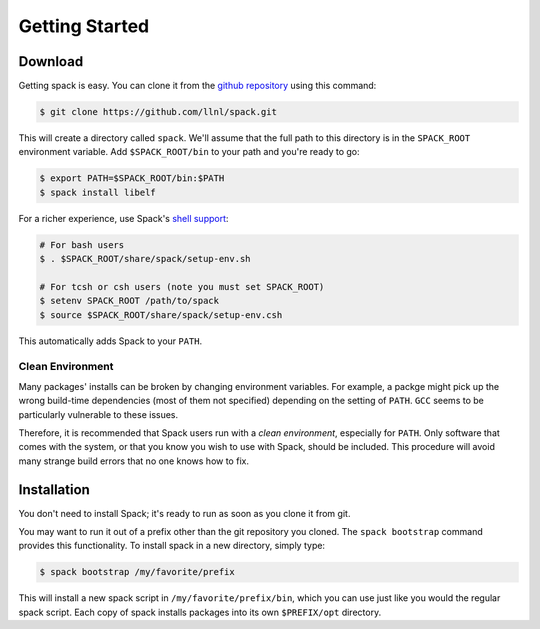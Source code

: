 Getting Started
====================

Download
--------------------

Getting spack is easy.  You can clone it from the `github repository
<https://github.com/llnl/spack>`_ using this command:

.. code-block:: sh

   $ git clone https://github.com/llnl/spack.git

This will create a directory called ``spack``.  We'll assume that the
full path to this directory is in the ``SPACK_ROOT`` environment
variable.  Add ``$SPACK_ROOT/bin`` to your path and you're ready to
go:

.. code-block:: sh

   $ export PATH=$SPACK_ROOT/bin:$PATH
   $ spack install libelf

For a richer experience, use Spack's `shell support
<http://software.llnl.gov/spack/basic_usage.html#environment-modules>`_:

.. code-block:: sh

   # For bash users
   $ . $SPACK_ROOT/share/spack/setup-env.sh

   # For tcsh or csh users (note you must set SPACK_ROOT)
   $ setenv SPACK_ROOT /path/to/spack
   $ source $SPACK_ROOT/share/spack/setup-env.csh

This automatically adds Spack to your ``PATH``.

Clean Environment
~~~~~~~~~~~~~~~~~~

Many packages' installs can be broken by changing environment
variables.  For example, a packge might pick up the wrong build-time
dependencies (most of them not specified) depending on the setting of
``PATH``.  ``GCC`` seems to be particularly vulnerable to these issues.

Therefore, it is recommended that Spack users run with a *clean
environment*, especially for ``PATH``.  Only software that comes with
the system, or that you know you wish to use with Spack, should be
included.  This procedure will avoid many strange build errors that no
one knows how to fix.


Installation
--------------------

You don't need to install Spack; it's ready to run as soon as you
clone it from git.

You may want to run it out of a prefix other than the git repository
you cloned.  The ``spack bootstrap`` command provides this
functionality.  To install spack in a new directory, simply type:

.. code-block:: sh

    $ spack bootstrap /my/favorite/prefix

This will install a new spack script in ``/my/favorite/prefix/bin``,
which you can use just like you would the regular spack script.  Each
copy of spack installs packages into its own ``$PREFIX/opt``
directory.
